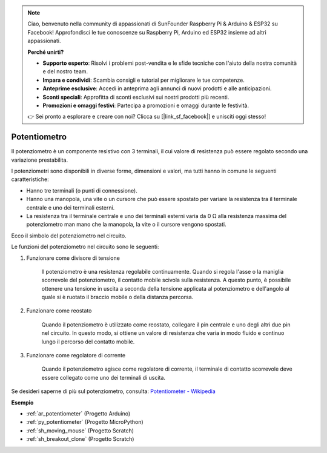 .. note::

    Ciao, benvenuto nella community di appassionati di SunFounder Raspberry Pi & Arduino & ESP32 su Facebook! Approfondisci le tue conoscenze su Raspberry Pi, Arduino ed ESP32 insieme ad altri appassionati.

    **Perché unirti?**

    - **Supporto esperto**: Risolvi i problemi post-vendita e le sfide tecniche con l'aiuto della nostra comunità e del nostro team.
    - **Impara e condividi**: Scambia consigli e tutorial per migliorare le tue competenze.
    - **Anteprime esclusive**: Accedi in anteprima agli annunci di nuovi prodotti e alle anticipazioni.
    - **Sconti speciali**: Approfitta di sconti esclusivi sui nostri prodotti più recenti.
    - **Promozioni e omaggi festivi**: Partecipa a promozioni e omaggi durante le festività.

    👉 Sei pronto a esplorare e creare con noi? Clicca su [|link_sf_facebook|] e unisciti oggi stesso!

.. _cpn_pot:

Potentiometro
==================

.. image:: img/potentiometer.png
    :align: center
    :width: 150

Il potenziometro è un componente resistivo con 3 terminali, il cui valore di resistenza può essere regolato secondo una variazione prestabilita.

I potenziometri sono disponibili in diverse forme, dimensioni e valori, ma tutti hanno in comune le seguenti caratteristiche:

* Hanno tre terminali (o punti di connessione).
* Hanno una manopola, una vite o un cursore che può essere spostato per variare la resistenza tra il terminale centrale e uno dei terminali esterni.
* La resistenza tra il terminale centrale e uno dei terminali esterni varia da 0 Ω alla resistenza massima del potenziometro man mano che la manopola, la vite o il cursore vengono spostati.

Ecco il simbolo del potenziometro nel circuito.

.. image:: img/potentiometer_symbol.png
    :align: center
    :width: 400

Le funzioni del potenziometro nel circuito sono le seguenti:

#. Funzionare come divisore di tensione

    Il potenziometro è una resistenza regolabile continuamente. Quando si regola l'asse o la maniglia scorrevole del potenziometro, il contatto mobile scivola sulla resistenza. A questo punto, è possibile ottenere una tensione in uscita a seconda della tensione applicata al potenziometro e dell'angolo al quale si è ruotato il braccio mobile o della distanza percorsa.

#. Funzionare come reostato

    Quando il potenziometro è utilizzato come reostato, collegare il pin centrale e uno degli altri due pin nel circuito. In questo modo, si ottiene un valore di resistenza che varia in modo fluido e continuo lungo il percorso del contatto mobile.

#. Funzionare come regolatore di corrente

    Quando il potenziometro agisce come regolatore di corrente, il terminale di contatto scorrevole deve essere collegato come uno dei terminali di uscita.

Se desideri saperne di più sul potenziometro, consulta: `Potentiometer - Wikipedia <https://en.wikipedia.org/wiki/Potentiometer>`_

**Esempio**

* :ref:`ar_potentiometer` (Progetto Arduino)
* :ref:`py_potentiometer` (Progetto MicroPython)
* :ref:`sh_moving_mouse` (Progetto Scratch)
* :ref:`sh_breakout_clone` (Progetto Scratch)
